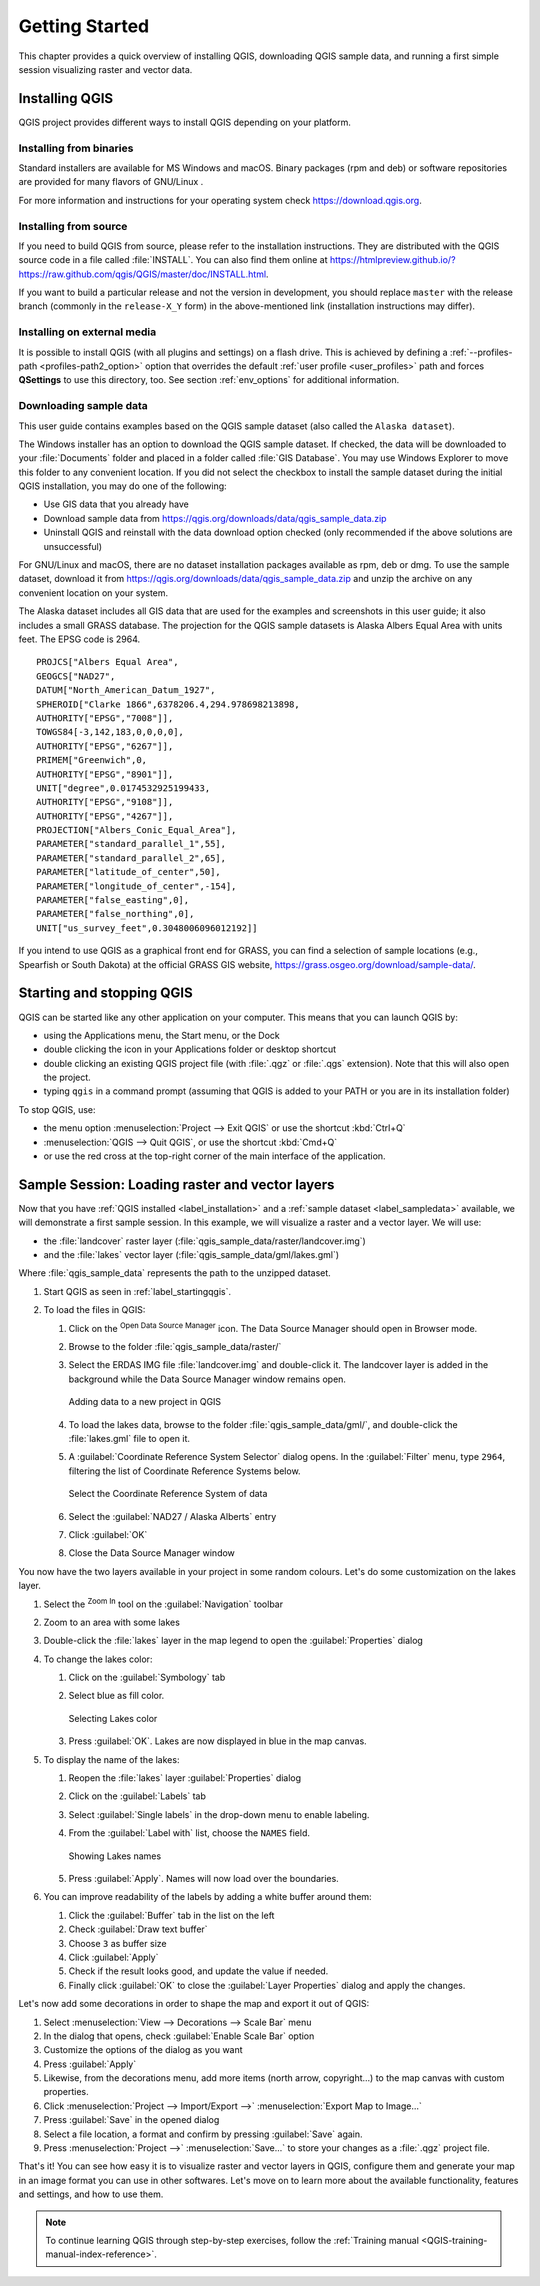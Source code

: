 .. Purpose: This chapter aims to describe how the user starts to use QGIS. It
.. should be kept short with only few steps to get QGIS working with two layers.

.. _`label.getstarted`:

***************
Getting Started
***************

.. only:: html

   .. contents::
      :local:

This chapter provides a quick overview of installing QGIS, downloading QGIS
sample data, and running a first simple session visualizing raster and vector
data.

.. index:: Installation
.. _`label_installation`:

Installing QGIS
===============

QGIS project provides different ways to install QGIS depending on your platform.

Installing from binaries
------------------------

Standard installers are available for |win| MS Windows and |osx| macOS. Binary
packages (rpm and deb) or software repositories are provided for many flavors of
GNU/Linux |nix|.

For more information and instructions for your operating system check 
https://download.qgis.org.

Installing from source
----------------------

If you need to build QGIS from source, please refer to the installation
instructions. They are distributed with the QGIS source code in a file
called :file:`INSTALL`. You can also find them online at
https://htmlpreview.github.io/?https://raw.github.com/qgis/QGIS/master/doc/INSTALL.html.


If you want to build a particular release and not the version in development,
you should replace ``master`` with the release branch (commonly in the
``release-X_Y`` form) in the above-mentioned link (installation instructions may differ).

Installing on external media
----------------------------

It is possible to install QGIS (with all plugins and settings) on a flash drive.
This is achieved by defining a :ref:`--profiles-path <profiles-path2_option>` option
that overrides the default :ref:`user profile <user_profiles>` path and forces
**QSettings** to use this directory, too.
See section :ref:`env_options` for additional information.

.. Todo: Expand a bit on the process because the linked chapter does not tell
  more or find a more informative section.


.. index:: Data sample
.. _label_sampledata:

Downloading sample data
-----------------------

This user guide contains examples based on the QGIS sample dataset (also called
the ``Alaska dataset``).

|win| The Windows installer has an option to download the QGIS sample dataset.
If checked, the data will be downloaded to your :file:`Documents` folder and
placed in a folder called :file:`GIS Database`. You may use Windows Explorer to
move this folder to any convenient location. If you did not select the checkbox
to install the sample dataset during the initial QGIS installation,
you may do one of the following:

* Use GIS data that you already have
* Download sample data from
  https://qgis.org/downloads/data/qgis_sample_data.zip
* Uninstall QGIS and reinstall with the data download option checked (only
  recommended if the above solutions are unsuccessful)

|nix| |osx| For GNU/Linux and macOS, there are no dataset installation
packages available as rpm, deb or dmg. To use the sample dataset, download it
from https://qgis.org/downloads/data/qgis_sample_data.zip and unzip the archive
on any convenient location on your system.

The Alaska dataset includes all GIS data that are used for the examples and
screenshots in this user guide; it also includes a small GRASS database.
The projection for the QGIS sample datasets is Alaska Albers Equal Area with
units feet. The EPSG code is 2964.

::

  PROJCS["Albers Equal Area",
  GEOGCS["NAD27",
  DATUM["North_American_Datum_1927",
  SPHEROID["Clarke 1866",6378206.4,294.978698213898,
  AUTHORITY["EPSG","7008"]],
  TOWGS84[-3,142,183,0,0,0,0],
  AUTHORITY["EPSG","6267"]],
  PRIMEM["Greenwich",0,
  AUTHORITY["EPSG","8901"]],
  UNIT["degree",0.0174532925199433,
  AUTHORITY["EPSG","9108"]],
  AUTHORITY["EPSG","4267"]],
  PROJECTION["Albers_Conic_Equal_Area"],
  PARAMETER["standard_parallel_1",55],
  PARAMETER["standard_parallel_2",65],
  PARAMETER["latitude_of_center",50],
  PARAMETER["longitude_of_center",-154],
  PARAMETER["false_easting",0],
  PARAMETER["false_northing",0],
  UNIT["us_survey_feet",0.3048006096012192]]

If you intend to use QGIS as a graphical front end for GRASS, you can find a
selection of sample locations (e.g., Spearfish or South Dakota) at the
official GRASS GIS website, https://grass.osgeo.org/download/sample-data/.

.. index:: Start QGIS, Stop QGIS
.. _`label_startingqgis`:

Starting and stopping QGIS
==========================

QGIS can be started like any other application on your computer.
This means that you can launch QGIS by:

* using |nix| the Applications menu, |win| the Start menu, or |osx| the Dock
* double clicking the icon in your Applications folder or desktop shortcut
* double clicking an existing QGIS project file (with :file:`.qgz` or :file:`.qgs`
  extension). Note that this will also open the project.
* typing ``qgis`` in a command prompt (assuming that QGIS is added to your PATH
  or you are in its installation folder)

To stop QGIS, use:

* |nix| |win| the menu option :menuselection:`Project --> Exit QGIS` or use the
  shortcut :kbd:`Ctrl+Q`
* |osx| :menuselection:`QGIS --> Quit QGIS`, or use the shortcut :kbd:`Cmd+Q`
* or use the red cross at the top-right corner of the main interface of the application.


.. _samplesession:

Sample Session: Loading raster and vector layers
================================================

Now that you have :ref:`QGIS installed <label_installation>` and a :ref:`sample
dataset <label_sampledata>` available, we will demonstrate a first sample
session. In this example, we will visualize a raster and a vector layer.
We will use:

* the :file:`landcover` raster layer (:file:`qgis_sample_data/raster/landcover.img`)
* and the :file:`lakes` vector layer (:file:`qgis_sample_data/gml/lakes.gml`)

Where :file:`qgis_sample_data` represents the path to the unzipped dataset.

#. Start QGIS as seen in :ref:`label_startingqgis`.
#. To load the files in QGIS:

   #. Click on the |dataSourceManager| :sup:`Open Data Source Manager` icon.
      The Data Source Manager should open in Browser mode.
   #. Browse to the folder :file:`qgis_sample_data/raster/`
   #. Select the ERDAS IMG file :file:`landcover.img` and double-click it.
      The landcover layer is added in the background while the Data Source
      Manager window remains open.

      .. _figure_addstartraster:

      .. figure:: img/add_raster.png
         :align: center

         Adding data to a new project in QGIS

   #. To load the lakes data, browse to the folder :file:`qgis_sample_data/gml/`,
      and double-click the :file:`lakes.gml` file to open it.
   #. A :guilabel:`Coordinate Reference System Selector` dialog opens. In the
      :guilabel:`Filter` menu, type ``2964``, filtering the list of Coordinate
      Reference Systems below.

      .. _figure_selectCRS:

      .. figure:: img/selectCRS.png
         :align: center

         Select the Coordinate Reference System of data

   #. Select the :guilabel:`NAD27 / Alaska Alberts` entry
   #. Click :guilabel:`OK`
   #. Close the Data Source Manager window

You now have the two layers available in your project in some random colours.
Let's do some customization on the lakes layer.

#. Select the |zoomIn| :sup:`Zoom In` tool on the :guilabel:`Navigation` toolbar
#. Zoom to an area with some lakes
#. Double-click the :file:`lakes` layer in the map legend to open the
   :guilabel:`Properties` dialog
#. To change the lakes color:

   #. Click on the |symbology| :guilabel:`Symbology` tab
   #. Select blue as fill color.

      .. _figure_selectColor:

      .. figure:: img/selectFillColor.png
         :align: center

         Selecting Lakes color

   #. Press :guilabel:`OK`. Lakes are now displayed in blue in the map canvas.
#. To display the name of the lakes:

   #. Reopen the :file:`lakes` layer :guilabel:`Properties` dialog
   #. Click on the |labeling| :guilabel:`Labels` tab
   #. Select :guilabel:`Single labels` in the drop-down menu to enable labeling.
   #. From the :guilabel:`Label with` list, choose the ``NAMES`` field.

      .. _figure_showLabels:

      .. figure:: img/showLabels.png
         :align: center

         Showing Lakes names

   #. Press :guilabel:`Apply`. Names will now load over the boundaries.
#. You can improve readability of the labels by adding a white buffer around them:

   #. Click the :guilabel:`Buffer` tab in the list on the left
   #. Check |checkbox| :guilabel:`Draw text buffer`
   #. Choose ``3`` as buffer size
   #. Click :guilabel:`Apply`
   #. Check if the result looks good, and update the value if needed.
   #. Finally click :guilabel:`OK` to close the :guilabel:`Layer Properties`
      dialog and apply the changes.

Let's now add some decorations in order to shape the map and export it out of
QGIS:

#. Select :menuselection:`View --> Decorations --> Scale Bar` menu
#. In the dialog that opens, check |checkbox| :guilabel:`Enable Scale Bar` option 
#. Customize the options of the dialog as you want
#. Press :guilabel:`Apply`
#. Likewise, from the decorations menu, add more items (north arrow, copyright...)
   to the map canvas with custom properties.
#. Click :menuselection:`Project --> Import/Export -->` |saveMapAsImage|
   :menuselection:`Export Map to Image...`
#. Press :guilabel:`Save` in the opened dialog
#. Select a file location, a format and confirm by pressing :guilabel:`Save`
   again.
#. Press :menuselection:`Project -->` |fileSave| :menuselection:`Save...` to
   store your changes as a :file:`.qgz` project file.

That's it! You can see how easy it is to visualize raster and vector layers in
QGIS, configure them and generate your map in an image format you can use in
other softwares. Let's move on to learn more about the available functionality,
features and settings, and how to use them.

.. note::
 To continue learning QGIS through step-by-step exercises, follow the
 :ref:`Training manual <QGIS-training-manual-index-reference>`.


.. Substitutions definitions - AVOID EDITING PAST THIS LINE
   This will be automatically updated by the find_set_subst.py script.
   If you need to create a new substitution manually,
   please add it also to the substitutions.txt file in the
   source folder.

.. |checkbox| image:: /static/common/checkbox.png
   :width: 1.3em
.. |dataSourceManager| image:: /static/common/mActionDataSourceManager.png
   :width: 1.5em
.. |fileSave| image:: /static/common/mActionFileSave.png
   :width: 1.5em
.. |labeling| image:: /static/common/labelingSingle.png
   :width: 1.5em
.. |nix| image:: /static/common/nix.png
   :width: 1em
.. |osx| image:: /static/common/osx.png
   :width: 1em
.. |saveMapAsImage| image:: /static/common/mActionSaveMapAsImage.png
   :width: 1.5em
.. |symbology| image:: /static/common/symbology.png
   :width: 2em
.. |win| image:: /static/common/win.png
   :width: 1em
.. |zoomIn| image:: /static/common/mActionZoomIn.png
   :width: 1.5em
